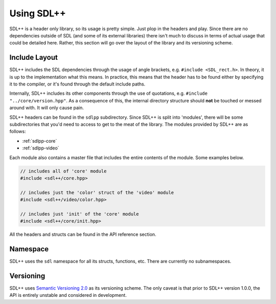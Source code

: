 .. _sdlpp-usage:

Using SDL++
=============

SDL++ is a header only library, so its usage is pretty simple. Just plop in the headers and play.
Since there are no dependencies outside of SDL (and some of its external libraries) there isn't much
to discuss in terms of actual usage that could be detailed here. Rather, this section will go over the
layout of the library and its versioning scheme.

.. _sdlpp-include-layout:

Include Layout
-----------------

SDL++ includes the SDL dependencies through the usage of angle brackets, e.g. ``#include <SDL_rect.h>``. In theory,
it is up to the implementation what this means. In practice, this means that the header has to be found either by
specifying it to the compiler, or it's found through the default include paths.

Internally, SDL++ includes its other components through the use of quotations, e.g. ``#include "../core/version.hpp"``.
As a consequence of this, the internal directory structure should **not** be touched or messed around with. It will only
cause pain.

SDL++ headers can be found in the ``sdlpp`` subdirectory. Since SDL++ is split into 'modules', there will be some
subdirectories that you'd need to access to get to the meat of the library. The modules provided by SDL++ are as follows:

- :ref:`sdlpp-core`
- :ref:`sdlpp-video`

Each module also contains a master file that includes the entire contents of the module. Some examples below.

.. code-block:: cpp

    // includes all of 'core' module
    #include <sdl++/core.hpp>

    // includes just the 'color' struct of the 'video' module
    #include <sdl++/video/color.hpp>

    // includes just 'init' of the 'core' module
    #include <sdl++/core/init.hpp>

All the headers and structs can be found in the API reference section.

.. _sdlpp-namespace:

Namespace
-----------

SDL++ uses the ``sdl`` namespace for all its structs, functions, etc. There are currently no subnamespaces.

.. _sdlpp-versioning:

Versioning
-----------

SDL++ uses `Semantic Versioning 2.0 <http://semver.org/spec/v2.0.0.html>`_ as its versioning scheme.
The only caveat is that prior to SDL++ version 1.0.0, the API is entirely unstable and considered in development.
